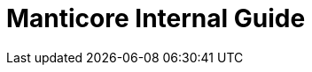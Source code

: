 = Manticore Internal Guide

:Author:    nzinfo
:Email:     <limn@coreseek.com>
:Date:      2020/07/10
:Revision:  0.2

